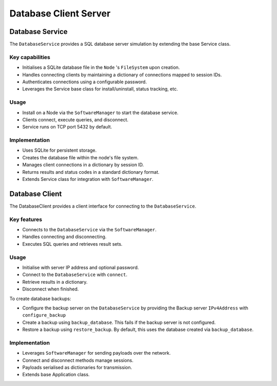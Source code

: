 .. only:: comment

    © Crown-owned copyright 2023, Defence Science and Technology Laboratory UK


Database Client Server
======================

Database Service
----------------

The ``DatabaseService`` provides a SQL database server simulation by extending the base Service class.

Key capabilities
^^^^^^^^^^^^^^^^

- Initialises a SQLite database file in the ``Node`` 's ``FileSystem`` upon creation.
- Handles connecting clients by maintaining a dictionary of connections mapped to session IDs.
- Authenticates connections using a configurable password.
- Leverages the Service base class for install/uninstall, status tracking, etc.

Usage
^^^^^
- Install on a Node via the ``SoftwareManager`` to start the database service.
- Clients connect, execute queries, and disconnect.
- Service runs on TCP port 5432 by default.

Implementation
^^^^^^^^^^^^^^

- Uses SQLite for persistent storage.
- Creates the database file within the node's file system.
- Manages client connections in a dictionary by session ID.
- Returns results and status codes in a standard dictionary format.
- Extends Service class for integration with ``SoftwareManager``.

Database Client
---------------

The DatabaseClient provides a client interface for connecting to the ``DatabaseService``.

Key features
^^^^^^^^^^^^

- Connects to the ``DatabaseService`` via the ``SoftwareManager``.
- Handles connecting and disconnecting.
- Executes SQL queries and retrieves result sets.

Usage
^^^^^

- Initialise with server IP address and optional password.
- Connect to the ``DatabaseService`` with ``connect``.
- Retrieve results in a dictionary.
- Disconnect when finished.

To create database backups:

- Configure the backup server on the ``DatabaseService`` by providing the Backup server ``IPv4Address`` with ``configure_backup``
- Create a backup using ``backup_database``. This fails if the backup server is not configured.
- Restore a backup using ``restore_backup``. By default, this uses the database created via ``backup_database``.

Implementation
^^^^^^^^^^^^^^

- Leverages ``SoftwareManager`` for sending payloads over the network.
- Connect and disconnect methods manage sessions.
- Payloads serialised as dictionaries for transmission.
- Extends base Application class.
